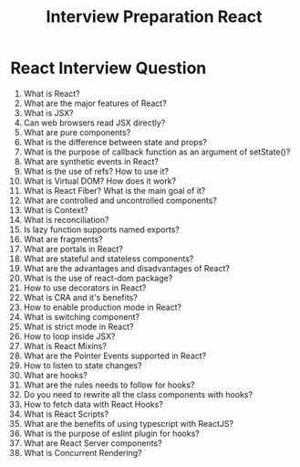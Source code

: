 #+TITLE: Interview Preparation React
#+options: toc:nil num:nil

* React Interview Question
1. What is React?
2. What are the major features of React?
3. What is JSX?
4. Can web browsers read JSX directly?
5. What are pure components?
6. What is the difference between state and props?
7. What is the purpose of callback function as an argument of setState()?
8. What are synthetic events in React?
9. What is the use of refs? How to use it?
10. What is Virtual DOM? How does it work?
11. What is React Fiber? What is the main goal of it?
12. What are controlled and uncontrolled components?
13. What is Context?
14. What is reconciliation?
15. Is lazy function supports named exports?
16. What are fragments?
17. What are portals in React?
18. What are stateful and stateless components?
19. What are the advantages and disadvantages of React?
20. What is the use of react-dom package?
21. How to use decorators in React?
22. What is CRA and it's benefits?
23. How to enable production mode in React?
24. What is switching component?
25. What is strict mode in React?
26. How to loop inside JSX?
27. What is React Mixins?
28. What are the Pointer Events supported in React?
29. How to listen to state changes?
30. What are hooks?
31. What are the rules needs to follow for hooks?
32. Do you need to rewrite all the class components with hooks?
33. How to fetch data with React Hooks?
34. What is React Scripts?
35. What are the benefits of using typescript with ReactJS?
36. What is the purpose of eslint plugin for hooks?
37. What are React Server components?
38. What is Concurrent Rendering?

